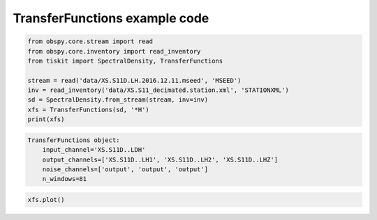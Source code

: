 .. _tiskit.TransferFunctions_example:

==============================
TransferFunctions example code
==============================

.. code-block:: python

    from obspy.core.stream import read
    from obspy.core.inventory import read_inventory
    from tiskit import SpectralDensity, TransferFunctions

    stream = read('data/XS.S11D.LH.2016.12.11.mseed', 'MSEED')
    inv = read_inventory('data/XS.S11_decimated.station.xml', 'STATIONXML')
    sd = SpectralDensity.from_stream(stream, inv=inv)
    xfs = TransferFunctions(sd, '*H')
    print(xfs)

.. code-block:: none

    TransferFunctions object:
        input_channel='XS.S11D..LDH'
        output_channels=['XS.S11D..LH1', 'XS.S11D..LH2', 'XS.S11D..LHZ']
        noise_channels=['output', 'output', 'output']
        n_windows=81

.. code-block:: python

    xfs.plot()

.. image:: images/TransferFunctions.png
   :width: 564
   
